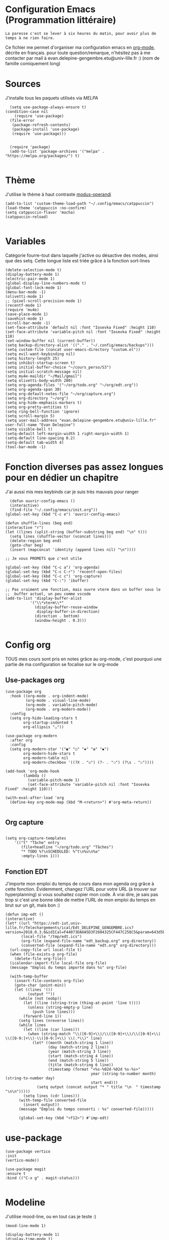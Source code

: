 #+AUTHOR: Evan
#+DATE: <2025-09-25 Thu>
#+EMAIL: evan.delepine-gengembre.etu@univ-lille.fr
#+PROPERTY: header-args :tangle ~/.config/emacs/init-tangled.el

* Configuration Emacs (Programmation littéraire)

~La paresse c'est se lever à six heures du matin, pour avoir plus de
temps à ne rien faire.~

Ce fichier me permet d'organiser ma configuration emacs en [[https://orgmode.org][org-mode]],
décrite en français. pour toute question/remarque, n'hésitez pas à me
contacter par mail à evan.delepine-gengembre.etu@univ-lille.fr :) (nom de
famille comiquement long) 

* Sources

J'installe tous les paquets utilisés via [[melpa.org][MELPA]]

#+begin_src elisp
  (setq use-package-always-ensure t)
(condition-case nil
    (require 'use-package)
  (file-error
   (package-refresh-contents)
   (package-install 'use-package)
   (require 'use-package)))


  (require 'package)
  (add-to-list 'package-archives '("melpa" . "https://melpa.org/packages/") t)

#+end_src

* Thème

J'utilise le thème à haut contraste [[https://www.gnu.org/software/emacs/manual/html_mono/modus-themes.html][modus-operandi]]

#+begin_src elisp
  (add-to-list 'custom-theme-load-path "~/.config/emacs/catppuccin")
  (load-theme 'catppuccin :no-confirm)
  (setq catppuccin-flavor 'mocha)
  (catppuccin-reload)

#+end_src

* Variables

Catégorie fourre-tout dans laquelle j'active ou désactive des modes,
ainsi que des setq.
Cette longue liste est triée grâce à la fonction sort-lines

#+begin_src elisp
  (delete-selection-mode t)
  (display-battery-mode 1)
  (electric-pair-mode 1)
  (global-display-line-numbers-mode t)
  (global-font-lock-mode 1)
  (menu-bar-mode -1)
  (olivetti-mode 1)
  ;; (pixel-scroll-precision-mode 1)
  (recentf-mode 1)
  (require 'mu4e)
  (save-place-mode 1)
  (savehist-mode 1)
  (scroll-bar-mode -1)
  (set-face-attribute 'default nil :font "Iosevka Fixed" :height 110)
  (set-face-attribute 'variable-pitch nil :font "Iosevka Fixed" :height 110)
  (set-window-buffer nil (current-buffer))
  (setq backup-directory-alist '(("." . "~/.config/emacs/backups")))
  (setq custom-file (concat user-emacs-directory "custom.el"))
  (setq evil-want-keybinding nil)
  (setq history-length 25)
  (setq inhibit-startup-screen t)
  (setq initial-buffer-choice "~/cours_perso/S3")
  (setq initial-scratch-message nil)
  (setq mu4e-maildir "~/Mail/gmail")
  (setq olivetti-body-width 200)
  (setq org-agenda-files '("~/org/todo.org" "~/org/edt.org"))
  (setq org-agenda-span 30)
  (setq org-default-notes-file "~/org/capture.org")
  (setq org-directory "~/org")
  (setq org-hide-emphasis-markers t)
  (setq org-pretty-entities t)
  (setq ring-bell-function 'ignore)
  (setq scroll-margin 5)
  (setq user-mail-address "evan.delepine-gengembre.etu@univ-lille.fr" user-full-name "Evan Delepine")
  (setq visible-bell t)
  (setq-default left-margin-width 1 right-margin-width 1)
  (setq-default line-spacing 0.2)
  (setq-default tab-width 4)
  (tool-bar-mode -1)
#+end_src

* Fonction diverses pas assez longues pour en dédier un chapitre

J'ai aussi mis mes keybinds car je suis très mauvais pour ranger

#+begin_src elisp
    (defun ouvrir-config-emacs ()
    (interactive)
    (find-file "~/.config/emacs/init.org"))
  (global-set-key (kbd "C-c e") 'ouvrir-config-emacs)

  (defun shuffle-lines (beg end)
  (interactive "r")
  (let ((lines (split-string (buffer-substring beg end) "\n" t)))
    (setq lines (shuffle-vector (vconcat lines)))
    (delete-region beg end)
    (goto-char beg)
    (insert (mapconcat 'identity (append lines nil) "\n"))))

  ;; Je vous PROMETS que c'est utile

  (global-set-key (kbd "C-c a") 'org-agenda)
  (global-set-key (kbd "C-c C-r") 'recentf-open-files)
  (global-set-key (kbd "C-c c") 'org-capture)
  (global-set-key (kbd "C-:") 'ibuffer)

  ;; Pas vraiment une fonction, mais ouvre vterm dans un buffer sous le
  ;;  buffer actuel, un peu comme vscode
  (add-to-list 'display-buffer-alist
             '("\\*vterm\\*"
               (display-buffer-reuse-window
                display-buffer-in-direction)
               (direction . bottom)
               (window-height . 0.3)))

#+end_src

* Config org

TOUS mes cours sont pris en notes grâce au org-mode, c'est pourquoi
une partie de ma configuration se focalise sur le org-mode

** Use-packages org

#+begin_src elisp
  (use-package org
    :hook ((org-mode . org-indent-mode)
           (org-mode . visual-line-mode)
           (org-mode . variable-pitch-mode)
           (org-mode . org-modern-mode))
    :config
    (setq org-hide-leading-stars t     
          org-startup-indented t       
          org-ellipsis "…"))           

  (use-package org-modern
    :after org
    :config
    (setq org-modern-star '("◉" "○" "✸" "✿" "◆")
          org-modern-hide-stars t      
          org-modern-table nil         
          org-modern-checkbox '((?X . "☑") (?- . "❍") (?\s . "☐"))))

  (add-hook 'org-mode-hook
          (lambda ()
            (variable-pitch-mode 1)
            (set-face-attribute 'variable-pitch nil :font "Iosevka Fixed" :height 110)))

  (with-eval-after-load 'org
    (define-key org-mode-map (kbd "M-<return>") #'org-meta-return))

#+end_src

** Org capture

#+begin_src elisp

  (setq org-capture-templates
      '(("t" "Tâche" entry
         (file+headline "~/org/todo.org" "Tâches")
         "* TODO %?\nSCHEDULED: %^t\n%u\n%a"
         :empty-lines 1)))
#+end_src
** Fonction EDT

J'importe mon emploi du temps de cours dans mon agenda org grâce à cette
fonction. Évidemment, changez l'URL pour votre URL (à trouver sur hyperplanning) si vous souhaitez
copier mon code. À vrai dire, je sais pas trop si c'est une bonne idée
de mettre l'URL de mon emploi du temps en brut sur un git, mais bon :)

#+begin_src elisp
  (defun imp-edt ()
  (interactive)
  (let* ((url "https://edt-iut.univ-lille.fr/Telechargements/ical/Edt_DELEPINE_GENGEMBRE.ics?version=2018.0.3.6&idICal=F44073DA6A5D3F2604325CF447C258C5&param=643d5b312e2e36325d2666683d3126663d31")
         (local-file "/tmp/edt.ics")
         (org-file (expand-file-name "edt_backup.org" org-directory))
         (converted-file (expand-file-name "edt.org" org-directory)))
    (url-copy-file url local-file t)
    (when (file-exists-p org-file)
      (delete-file org-file))
    (icalendar-import-file local-file org-file)
    (message "Emploi du temps importé dans %s" org-file)

    (with-temp-buffer
      (insert-file-contents org-file)
      (goto-char (point-min))
      (let ((lines '())
            (output ""))
        (while (not (eobp))
          (let ((line (string-trim (thing-at-point 'line t))))
            (unless (string-empty-p line)
              (push line lines)))
          (forward-line 1))
        (setq lines (nreverse lines))
        (while lines
          (let ((line (car lines)))
            (when (string-match "\\([0-9]+\\)/\\([0-9]+\\)/\\([0-9]+\\) \\([0-9:]+\\)-\\([0-9:]+\\) \\(.*\\)" line)
              (let* ((month (match-string 1 line))
                     (day (match-string 2 line))
                     (year (match-string 3 line))
                     (start (match-string 4 line))
                     (end (match-string 5 line))
                     (title (match-string 6 line))
                     (timestamp (format "<%s-%02d-%02d %s-%s>"
                                        year (string-to-number month) (string-to-number day)
                                        start end)))
                (setq output (concat output "* " title "\n  " timestamp "\n\n")))))
          (setq lines (cdr lines)))
        (with-temp-file converted-file
          (insert output))
        (message "Emploi du temps converti : %s" converted-file)))))
 
        (global-set-key (kbd "<f12>") #'imp-edt)
#+end_src

* use-package

#+begin_src elisp
  (use-package vertico
  :init
  (vertico-mode))

  (use-package magit
  :ensure t
  :bind (("C-x g" . magit-status)))

#+end_src

* Modeline

J'utilise mood-line, ou en tout cas je teste :)

#+begin_src elisp
  (mood-line-mode 1)

  (display-battery-mode 1)
  (display-time-mode 1)

  (setq display-time-format "%H:%M" 
        display-time-default-load-average nil)

  (setq battery-mode-line-format " [BAT%p%%]")



#+end_src
